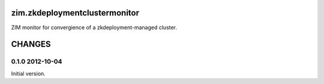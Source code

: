 zim.zkdeploymentclustermonitor
==============================

ZIM monitor for convergience of a zkdeployment-managed cluster.

CHANGES
=======

0.1.0 2012-10-04
----------------

Initial version.
